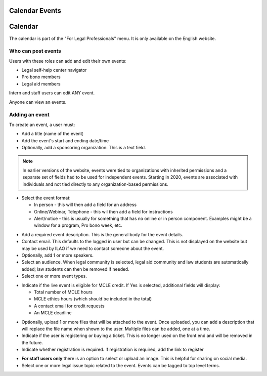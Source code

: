 =====================
Calendar Events
=====================

===================
Calendar
===================

The calendar is part of the "For Legal Professionals" menu. It is only available on the English website.

.. image:: ../assets/cms-calendar-month.png


Who can post events
====================

Users with these roles can add and edit their own events:

* Legal self-help center navigator
* Pro bono members
* Legal aid members

Intern and staff users can edit ANY event.

Anyone can view an events.

Adding an event
=====================

To create an event, a user must:

* Add a title (name of the event)
* Add the event's start and ending date/time
* Optionally, add a sponsoring organization. This is a text field.

.. note:: In earlier versions of the website, events were tied to organizations with inherited permissions and a separate set of fields had to be used for independent events. Starting in 2020, events are associated with individuals and not tied directly to any organization-based permissions.

.. image::  ../assets/cms-calendar-top.png

* Select the event format:

  * In person - this will then add a field for an address
  * Online/Webinar, Telephone - this wil then add a field for instructions
  * Alert/notice - this is usually for something that has no online or in person component. Examples might be a window for a program, Pro bono week, etc.

.. image:: ../assets/cms-calendar-location.png

* Add a required event description. This is the general body for the event details.
* Contact email. This defaults to the logged in user but can be changed. This is not displayed on the website but  may be used by ILAO if we need to contact someone about the event.

* Optionally, add 1 or more speakers.
* Select an audience. When legal community is selected, legal aid community and law students are automatically added; law students can then be removed if needed.
* Select one or more event types.

.. image:: ../assets/cms-calendar-speakers.png

* Indicate if the live event is eligible for MCLE credit. If Yes is selected, additional fields will display:

  * Total number of MCLE hours
  * MCLE ethics hours (which should be included in the total)
  * A contact email for credit requests
  * An MCLE deadline

.. todo:: review validation for MCLE

.. image:: ../assets/cms-calendar-mcle.png

* Optionally, upload 1 or more files that will be attached to the event. Once uploaded, you can add a description that will replace the file name when shown to the user. Multiple files can be added, one at a time.

* Indicate if the user is registering or buying a ticket. This is no longer used on the front end and will be removed in the future.
* Indicate whether registration is required. If registration is required, add the link to register

.. image:: ../assets/cms-calendar-registration.png

.. todo:: Register or buy tickets should be removed.

* **For staff users only** there is an option to select or upload an image. This is helpful for sharing on social media.

* Select one or more legal issue topic related to the event. Events can be tagged to top level terms.

.. todo:: Evaluate front-end when lower-level terms selected.


